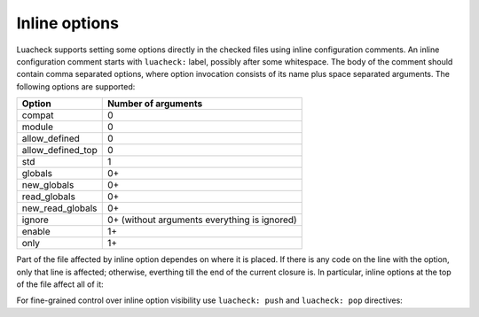 Inline options
==============

Luacheck supports setting some options directly in the checked files using inline configuration comments. An inline configuration comment starts with ``luacheck:`` label, possibly after some whitespace. The body of the comment should contain comma separated options, where option invocation consists of its name plus space separated arguments. The following options are supported:

================= ============================================
Option            Number of arguments
================= ============================================
compat            0
module            0
allow_defined     0
allow_defined_top 0
std               1
globals           0+
new_globals       0+
read_globals      0+
new_read_globals  0+
ignore            0+ (without arguments everything is ignored)
enable            1+
only              1+
================= ============================================

Part of the file affected by inline option dependes on where it is placed. If there is any code on the line with the option, only that line is affected; otherwise, everthing till the end of the current closure is. In particular, inline options at the top of the file affect all of it:

.. code-block:: lua
   :linenos:

   -- luacheck: globals g1 g2, ignore foo
   local foo = g1(g2) -- No warnings emitted.

   -- The following unused function is not reported.
   local function f() -- luacheck: ignore
      -- luacheck: globals g3
      g3() -- No warning.
   end
   
   g3() -- Warning is emitted as the inline option defining g3 only affected function f.

For fine-grained control over inline option visibility use ``luacheck: push`` and ``luacheck: pop`` directives:

.. code-block:: lua
   :linenos:

   -- luacheck: push
   -- luacheck: ignore foo
   foo() -- No warning.
   -- luacheck: pop
   foo() -- Warning is emitted.
